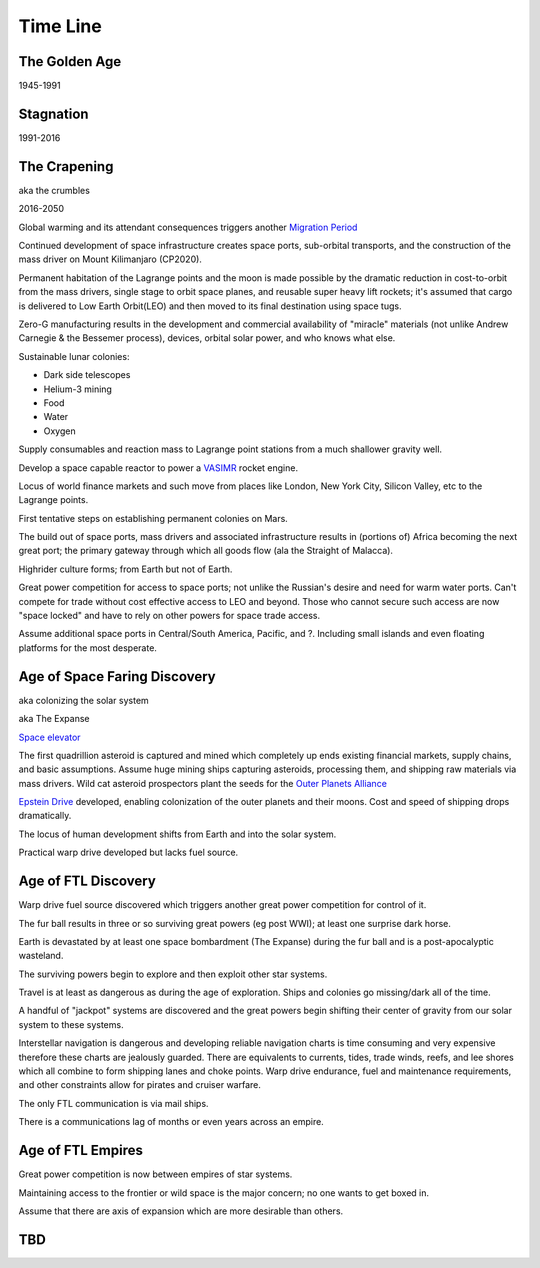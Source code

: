 .. _eFhGEcplCj:

=======================================
Time Line
=======================================



The Golden Age
=======================================

1945-1991


Stagnation
=======================================

1991-2016


The Crapening
=======================================

aka the crumbles

2016-2050

Global warming and its attendant consequences triggers another
`Migration Period <https://en.wikipedia.org/wiki/Migration_Period>`_

Continued development of space infrastructure creates space ports, sub-orbital
transports, and the construction of the mass driver on Mount Kilimanjaro
(CP2020).

Permanent habitation of the Lagrange points and the moon is made possible by the
dramatic reduction in cost-to-orbit from the mass drivers, single stage to
orbit space planes, and reusable super heavy lift rockets; it's assumed that
cargo is delivered to Low Earth Orbit(LEO) and then moved to its final
destination using space tugs.

Zero-G manufacturing results in the development and commercial availability of
"miracle" materials (not unlike Andrew Carnegie & the Bessemer process), devices,
orbital solar power, and who knows what else.

Sustainable lunar colonies:

- Dark side telescopes
- Helium-3 mining
- Food
- Water
- Oxygen

Supply consumables and reaction mass to Lagrange point stations from a much
shallower gravity well.

Develop a space capable reactor to power a
`VASIMR <https://en.wikipedia.org/wiki/Variable_Specific_Impulse_Magnetoplasma_Rocket>`_
rocket engine.

Locus of world finance markets and such move from places like London, New York
City, Silicon Valley, etc to the Lagrange points.

First tentative steps on establishing permanent colonies on Mars.

The build out of space ports, mass drivers and associated infrastructure results
in (portions of) Africa becoming the next great port; the primary gateway through
which all goods flow (ala the Straight of Malacca).

Highrider culture forms; from Earth but not of Earth.

Great power competition for access to space ports; not unlike the Russian's
desire and need for warm water ports. Can't compete for trade without cost
effective access to LEO and beyond. Those who cannot secure such access are
now "space locked" and have to rely on other powers for space trade access.

Assume additional space ports in Central/South America, Pacific, and ?.
Including small islands and even floating platforms for the most desperate.



Age of Space Faring Discovery
=======================================

aka colonizing the solar system

aka The Expanse

`Space elevator <https://en.wikipedia.org/wiki/Space_elevator>`_

The first quadrillion asteroid is captured and mined which completely up ends
existing financial markets, supply chains, and basic assumptions. Assume huge
mining ships capturing asteroids, processing them, and shipping raw materials
via mass drivers. Wild cat asteroid prospectors plant the seeds for the
`Outer Planets Alliance <https://expanse.fandom.com/wiki/Outer_Planets_Alliance>`_

`Epstein Drive <https://expanse.fandom.com/wiki/Epstein_Drive>`_ developed,
enabling colonization of the outer planets and their moons. Cost and speed of
shipping drops dramatically.

The locus of human development shifts from Earth and into the solar system.

Practical warp drive developed but lacks fuel source.


Age of FTL Discovery
=======================================

Warp drive fuel source discovered which triggers another great power competition
for control of it.

The fur ball results in three or so surviving great powers (eg post WWI); at least one
surprise dark horse.

Earth is devastated by at least one space bombardment (The Expanse) during the fur ball
and is a post-apocalyptic wasteland.

The surviving powers begin to explore and then exploit other star systems.

Travel is at least as dangerous as during the age of exploration. Ships and colonies
go missing/dark all of the time.

A handful of "jackpot" systems are discovered and the great powers begin shifting
their center of gravity from our solar system to these systems.

Interstellar navigation is dangerous and developing reliable navigation charts
is time consuming and very expensive therefore these charts are jealously
guarded. There are equivalents to currents, tides, trade winds, reefs, and lee
shores which all combine to form shipping lanes and choke points. Warp drive
endurance, fuel and maintenance requirements, and other constraints allow for
pirates and cruiser warfare.

The only FTL communication is via mail ships.

There is a communications lag of months or even years across an empire.


Age of FTL Empires
=======================================

Great power competition is now between empires of star systems.

Maintaining access to the frontier or wild space is the major concern; no one
wants to get boxed in.

Assume that there are axis of expansion which are more desirable than others.


TBD
=======================================

